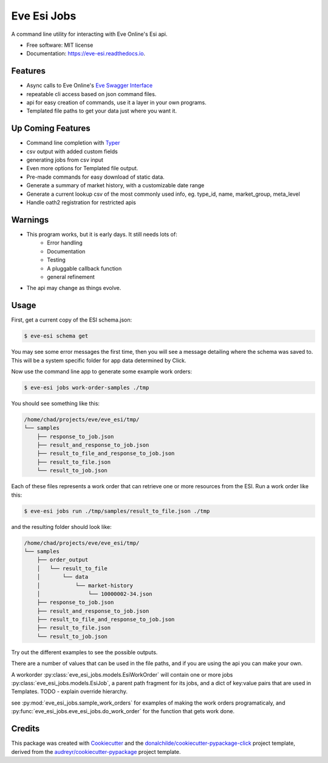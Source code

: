 ============
Eve Esi Jobs
============


.. image:: https://img.shields.io/pypi/v/eve_esi_jobs.svg
        :target: https://pypi.python.org/pypi/eve_esi_jobs

.. image:: https://img.shields.io/travis/DonalChilde/eve_esi_jobs.svg
        :target: https://travis-ci.com/DonalChilde/eve_esi_jobs

.. image:: https://readthedocs.org/projects/eve-esi-jobs/badge/?version=latest
        :target: https://eve-esi-jobs.readthedocs.io/en/latest/?badge=latest
        :alt: Documentation Status



A command line utility for interacting with Eve Online's Esi api.


* Free software: MIT license
* Documentation: https://eve-esi.readthedocs.io.


Features
--------

* Async calls to Eve Online's `Eve Swagger Interface`_
* repeatable cli access based on json command files.
* api for easy creation of commands, use it a layer in your own programs.
* Templated file paths to get your data just where you want it.

Up Coming Features
------------------

* Command line completion with Typer_
* csv output with added custom fields
* generating jobs from csv input
* Even more options for Templated file output.
* Pre-made commands for easy download of static data.
* Generate a summary of market history, with a customizable date range
* Generate a current lookup csv of the most commonly used info, eg. type_id, name, market_group, meta_level
* Handle oath2 registration for restricted apis

Warnings
--------

* This program works, but it is early days. It still needs lots of:
        *   Error handling
        *   Documentation
        *   Testing
        *   A pluggable callback function
        *   general refinement
* The api may change as things evolve.

Usage
-----

First, get a current copy of the ESI schema.json:

.. code-block:: console

        $ eve-esi schema get

You may see some error messages the first time, then you will see a message detailing where the schema was saved to. This will be a system specific folder for app data determined by Click.


Now use the command line app to generate some example work orders:

.. code-block:: console

        $ eve-esi jobs work-order-samples ./tmp

You should see something like this:

.. code-block:: console

        /home/chad/projects/eve/eve_esi/tmp/
        └── samples
            ├── response_to_job.json
            ├── result_and_response_to_job.json
            ├── result_to_file_and_response_to_job.json
            ├── result_to_file.json
            └── result_to_job.json

Each of these files represents a work order that can retrieve one or more resources from the ESI.
Run a work order like this:

.. code-block:: console

        $ eve-esi jobs run ./tmp/samples/result_to_file.json ./tmp

and the resulting folder should look like:

.. code-block:: console

        /home/chad/projects/eve/eve_esi/tmp/
        └── samples
            ├── order_output
            │   └── result_to_file
            │       └── data
            │           └── market-history
            │               └── 10000002-34.json
            ├── response_to_job.json
            ├── result_and_response_to_job.json
            ├── result_to_file_and_response_to_job.json
            ├── result_to_file.json
            └── result_to_job.json

Try out the different examples to see the possible outputs.

There are a number of values that can be used in the file paths, and if you are using the api you can make your own.

A workorder :py:class:`eve_esi_jobs.models.EsiWorkOrder` will contain one or more jobs :py:class:`eve_esi_jobs.models.EsiJob`, a parent path fragment for its jobs, and a dict of key:value pairs that are used in Templates. TODO - explain override hierarchy.

see :py:mod:`eve_esi_jobs.sample_work_orders` for examples of making the work orders programaticaly, and :py:func:`eve_esi_jobs.eve_esi_jobs.do_work_order` for the function that gets work done.

Credits
-------

This package was created with Cookiecutter_ and the `donalchilde/cookiecutter-pypackage-click`_ project template, derived from the `audreyr/cookiecutter-pypackage`_ project template.

.. _Cookiecutter: https://github.com/audreyr/cookiecutter
.. _`audreyr/cookiecutter-pypackage`: https://github.com/audreyr/cookiecutter-pypackage
.. _`Eve Swagger Interface`: https://esi.evetech.net/ui/
.. _`donalchilde/cookiecutter-pypackage-click`: https://github.com/donalchilde/cookiecutter-pypackage-click
.. _`Typer`: https://typer.tiangolo.com/
